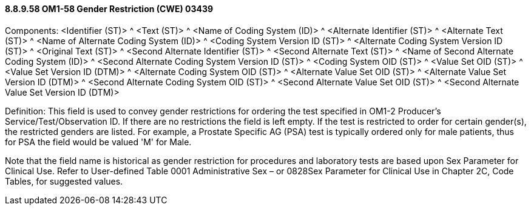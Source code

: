 ==== 8.8.9.58 OM1-58 Gender Restriction (CWE) 03439

Components: <Identifier (ST)> ^ <Text (ST)> ^ <Name of Coding System (ID)> ^ <Alternate Identifier (ST)> ^ <Alternate Text (ST)> ^ <Name of Alternate Coding System (ID)> ^ <Coding System Version ID (ST)> ^ <Alternate Coding System Version ID (ST)> ^ <Original Text (ST)> ^ <Second Alternate Identifier (ST)> ^ <Second Alternate Text (ST)> ^ <Name of Second Alternate Coding System (ID)> ^ <Second Alternate Coding System Version ID (ST)> ^ <Coding System OID (ST)> ^ <Value Set OID (ST)> ^ <Value Set Version ID (DTM)> ^ <Alternate Coding System OID (ST)> ^ <Alternate Value Set OID (ST)> ^ <Alternate Value Set Version ID (DTM)> ^ <Second Alternate Coding System OID (ST)> ^ <Second Alternate Value Set OID (ST)> ^ <Second Alternate Value Set Version ID (DTM)>

Definition: This field is used to convey gender restrictions for ordering the test specified in OM1-2 Producer's Service/Test/Observation ID. If there are no restrictions the field is left empty. If the test is restricted to order for certain gender(s), the restricted genders are listed. For example, a Prostate Specific AG (PSA) test is typically ordered only for male patients, thus for PSA the field would be valued 'M' for Male.

Note that the field name is historical as gender restriction for procedures and laboratory tests are based upon Sex Parameter for Clinical Use. Refer to User-defined Table 0001 Administrative Sex – or 0828Sex Parameter for Clinical Use in Chapter 2C, Code Tables, for suggested values.

